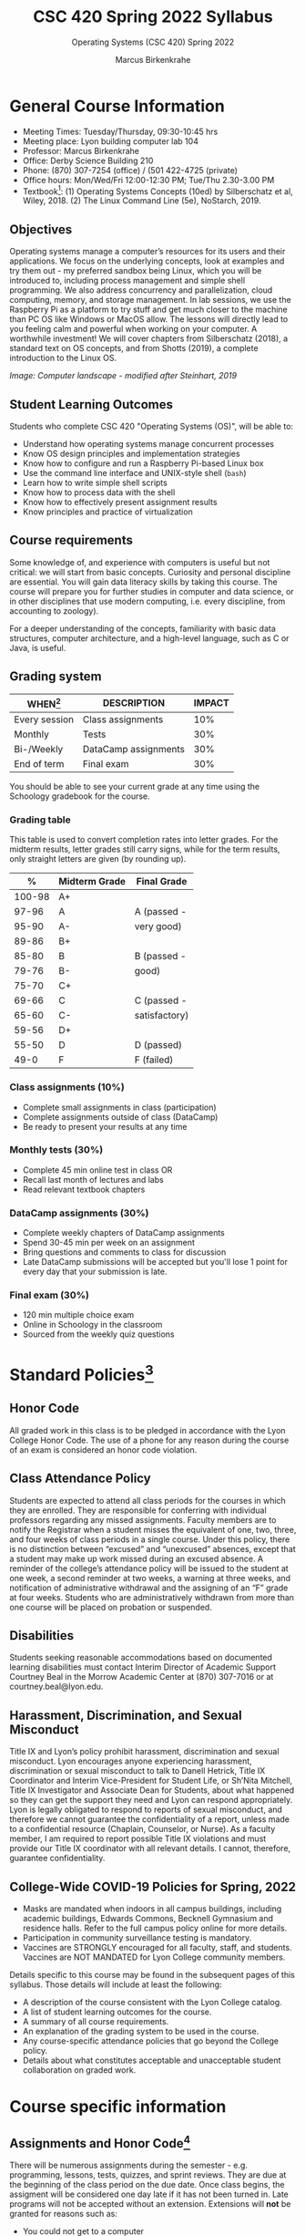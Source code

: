 #+TITLE:CSC 420 Spring 2022 Syllabus
#+AUTHOR: Marcus Birkenkrahe
#+SUBTITLE: Operating Systems (CSC 420) Spring 2022
#+options: toc:nil
* General Course Information

  * Meeting Times: Tuesday/Thursday, 09:30-10:45 hrs
  * Meeting place: Lyon building computer lab 104
  * Professor: Marcus Birkenkrahe
  * Office: Derby Science Building 210
  * Phone: (870) 307-7254 (office) / (501 422-4725 (private)
  * Office hours: Mon/Wed/Fri 12:00-12:30 PM; Tue/Thu 2.30-3.00 PM
  * Textbook[fn:8]: (1) Operating Systems Concepts (10ed) by
    Silberschatz et al, Wiley, 2018. (2) The Linux Command Line (5e),
    NoStarch, 2019.

  #+attr_html: :width 500px
  [[./img/covers.png]]

  #+attr_html: :width 500px
  [[./img/cover2.png]] 

** Objectives

   Operating systems manage a computer’s resources for its users and
   their applications. We focus on the underlying concepts, look at
   examples and try them out - my preferred sandbox being Linux, which
   you will be introduced to, including process management and simple
   shell programming. We also address concurrency and parallelization,
   cloud computing, memory, and storage management. In lab sessions,
   we use the Raspberry Pi as a platform to try stuff and get much
   closer to the machine than PC OS like Windows or MacOS allow. The
   lessons will directly lead to you feeling calm and powerful when
   working on your computer. A worthwhile investment! We will cover
   chapters from Silberschatz (2018), a standard text on OS concepts,
   and from Shotts (2019), a complete introduction to the Linux OS.

   #+attr_html: :width 600px
   [[./img/landscape.png]]

   /Image: Computer landscape - modified after Steinhart, 2019/

** Student Learning Outcomes

   Students who complete CSC 420 "Operating Systems (OS)", will be
   able to:

   * Understand how operating systems manage concurrent processes
   * Know OS design principles and implementation strategies
   * Know how to configure and run a Raspberry Pi-based Linux box
   * Use the command line interface and UNIX-style shell (~bash~)
   * Learn how to write simple shell scripts
   * Know how to process data with the shell
   * Know how to effectively present assignment results
   * Know principles and practice of virtualization

** Course requirements

   Some knowledge of, and experience with computers is useful but not
   critical: we will start from basic concepts. Curiosity and personal
   discipline are essential. You will gain data literacy skills by
   taking this course. The course will prepare you for further studies
   in computer and data science, or in other disciplines that use
   modern computing, i.e. every discipline, from accounting to
   zoology).

   For a deeper understanding of the concepts, familiarity with basic
   data structures, computer architecture, and a high-level language,
   such as C or Java, is useful.

** Grading system

   | WHEN[fn:1]    | DESCRIPTION          | IMPACT |
   |---------------+----------------------+--------|
   | Every session | Class assignments    |    10% |
   | Monthly       | Tests                |    30% |
   | Bi-/Weekly    | DataCamp assignments |    30% |
   | End of term   | Final exam           |    30% |

   You should be able to see your current grade at any time using the
   Schoology gradebook for the course.

*** Grading table

    This table is used to convert completion rates into letter
    grades. For the midterm results, letter grades still carry signs,
    while for the term results, only straight letters are given (by
    rounding up).

    |--------+---------------+---------------|
    |      *%* | *Midterm Grade* | *Final Grade*   |
    |--------+---------------+---------------|
    | 100-98 | A+            |               |
    |  97-96 | A             | A (passed -   |
    |  95-90 | A-            | very good)    |
    |--------+---------------+---------------|
    |  89-86 | B+            |               |
    |  85-80 | B             | B (passed -   |
    |  79-76 | B-            | good)         |
    |--------+---------------+---------------|
    |  75-70 | C+            |               |
    |  69-66 | C             | C (passed -   |
    |  65-60 | C-            | satisfactory) |
    |--------+---------------+---------------|
    |  59-56 | D+            |               |
    |  55-50 | D             | D (passed)    |
    |--------+---------------+---------------|
    |   49-0 | F             | F (failed)    |
    |--------+---------------+---------------|

*** Class assignments (10%)
    - Complete small assignments in class (participation)
    - Complete assignments outside of class (DataCamp)
    - Be ready to present your results at any time

*** Monthly tests (30%)
    - Complete 45 min online test in class OR
    - Recall last month of lectures and labs
    - Read relevant textbook chapters

*** DataCamp assignments (30%)
    - Complete weekly chapters of DataCamp assignments
    - Spend 30-45 min per week on an assignment
    - Bring questions and comments to class for discussion
    - Late DataCamp submissions will be accepted but you'll lose 1
      point for every day that your submission is late.

*** Final exam (30%)
    - 120 min multiple choice exam
    - Online in Schoology in the classroom
    - Sourced from the weekly quiz questions

* Standard Policies[fn:2]
** Honor Code

   All graded work in this class is to be pledged in accordance with
   the Lyon College Honor Code. The use of a phone for any reason
   during the course of an exam is considered an honor code
   violation.

** Class Attendance Policy

   Students are expected to attend all class periods for the courses
   in which they are enrolled. They are responsible for conferring
   with individual professors regarding any missed
   assignments. Faculty members are to notify the Registrar when a
   student misses the equivalent of one, two, three, and four weeks
   of class periods in a single course. Under this policy, there is
   no distinction between “excused” and “unexcused” absences, except
   that a student may make up work missed during an excused
   absence. A reminder of the college’s attendance policy will be
   issued to the student at one week, a second reminder at two weeks,
   a warning at three weeks, and notification of administrative
   withdrawal and the assigning of an “F” grade at four
   weeks. Students who are administratively withdrawn from more than
   one course will be placed on probation or suspended.

** Disabilities

   Students seeking reasonable accommodations based on documented
   learning disabilities must contact Interim Director of Academic
   Support Courtney Beal in the Morrow Academic Center at (870)
   307-7016 or at courtney.beal@lyon.edu.

** Harassment, Discrimination, and Sexual Misconduct

   Title IX and Lyon’s policy prohibit harassment, discrimination and
   sexual misconduct. Lyon encourages anyone experiencing harassment,
   discrimination or sexual misconduct to talk to Danell Hetrick,
   Title IX Coordinator and Interim Vice-President for Student Life,
   or Sh’Nita Mitchell, Title IX Investigator and Associate Dean for
   Students, about what happened so they can get the support they need
   and Lyon can respond appropriately.  Lyon is legally obligated to
   respond to reports of sexual misconduct, and therefore we cannot
   guarantee the confidentiality of a report, unless made to a
   confidential resource (Chaplain, Counselor, or Nurse). As a faculty
   member, I am required to report possible Title IX violations and
   must provide our Title IX coordinator with all relevant details.  I
   cannot, therefore, guarantee confidentiality.

** College-Wide COVID-19 Policies for Spring, 2022

   - Masks are mandated when indoors in all campus buildings,
     including academic buildings, Edwards Commons, Becknell Gymnasium
     and residence halls. Refer to the full campus policy online for
     more details.
   - Participation in community surveillance testing is mandatory.
   - Vaccines are STRONGLY encouraged for all faculty, staff, and
     students. Vaccines are NOT MANDATED for Lyon College community
     members.

   Details specific to this course may be found in the subsequent
   pages of this syllabus. Those details will include at least the
   following:
   - A description of the course consistent with the Lyon College catalog.
   - A list of student learning outcomes for the course.
   - A summary of all course requirements.
   - An explanation of the grading system to be used in the course.
   - Any course-specific attendance policies that go beyond the College policy.
   - Details about what constitutes acceptable and unacceptable
     student collaboration on graded work.

* Course specific information
** Assignments and Honor Code[fn:3]

   There will be numerous assignments during the semester - e.g.
   programming, lessons, tests, quizzes, and sprint reviews. They are
   due at the beginning of the class period on the due date. Once
   class begins, the assigment will be considered one day late if it
   has not been turned in.  Late programs will not be accepted without
   an extension. Extensions will *not* be granted for reasons such as:

   * You could not get to a computer
   * You could not get a computer to do what you wanted it to do
   * The network was down
   * The printer was out of paper or toner
   * You erased your files, lost your homework, or misplaced your
     flash drive
   * You had other coursework or family commitments that interfered
     with your work in this course

   Put “Pledged” and a note of any collaboration in the comments of
   any program you turn in. Programming assignments are individual
   efforts, but you may seek assistance from another student or the
   course instructor.  You may not copy someone else’s solution. If
   you are having trouble finishing an assignment, it is far better to
   do your own work and receive a low score than to go through an
   honor trial and suffer the penalties that may be involved.

   What is cheating on an assignment? Here are a few examples:

   * Having someone else write your assignment, in whole or in part
   * Copying an assignment someone else wrote, in whole or in part
   * Collaborating with someone else to the extent that your
     submissions are identifiably very similar, in whole or in part
   * Turning in a submission with the wrong name on it

   What is not cheating?  Here are some examples:

   * Talking to someone in general terms about concepts involved in an
     assignment
   * Asking someone for help with a specific error message or bug in
     your program
   * Getting help with the specifics of language syntax or citation
     style
   * Utilizing information given to you by the instructor

   Any assistance must be clearly explained in the comments at the
   beginning of your submission.  If you have any questions about
   this, please ask or review the policies relating to the Honor Code.

   Absences on Days of Exams:

   Test “make-ups” will only be allowed if arrangements have been
   made prior to the scheduled time.  If you are sick the day of the
   test, please e-mail me or leave a message on my phone before the
   scheduled time, and we can make arrangements when you return.

** Important Dates[fn:4]:

   | DATE        | DAY              | DESCRIPTION                                  |
   |-------------+------------------+----------------------------------------------|
   | 4 January   | Tuesday          | Last day to deposit for 2022 spring semester |
   | 11 January  | Tuesday          | Classes begin                                |
   | 17 January  | Monday           | MLK Day - no classes                         |
   | 18 January  | Tuesday          | Last day to add a class                      |
   | 25 January  | Tuesday          | Last day to drop without record of a course  |
   |             |                  | Last day to declare a course pass-fail       |
   |             |                  | Deadline for removal of incompletes          |
   | 19-27 March | Saturday-Sunday  | Spring break                                 |
   | 15-18 April | Friday-Monday    | Easter break                                 |
   | 4 May       | Wednesday        | Last day of classes                          |
   | 5-10 May    | Thursday-Tuesday | Final exams                                  |
   | 10 May      | Tuesday          | Senior grades due by noon                    |
   | 18 May      | Wednesday        | All grades due by noon                       |

** Schedule and session content

   Changes are possible - an [[https://github.com/birkenkrahe/os420/blob/main/schedule.org][updated schedule is available in GitHub]].


  | DATE       | TEXTBOOK CHAPTERS[fn:1]                             | DataCamp Assignments                                                    | TEST[fn:2] |
  |------------+-----------------------------------------------------+-------------------------------------------------------------------------+------------|
  | Tue-11-Jan | OS:1 Introduction                                   |                                                                         | Entry quiz |
  | Thu-13-Jan |                                                     |                                                                         | Quiz 1     |
  |------------+-----------------------------------------------------+-------------------------------------------------------------------------+------------|
  | Tue-18-Jan | OS:2 OS Structures                                  |                                                                         |            |
  | Thu-20-Jan |                                                     |                                                                         | Quiz 2     |
  |------------+-----------------------------------------------------+-------------------------------------------------------------------------+------------|
  | Tue-25-Jan | OS:3 OS Processes                                   | Introduction to Shell: manipulating files and directories               |            |
  | Thu-27-Jan |                                                     |                                                                         | Quiz 3     |
  |------------+-----------------------------------------------------+-------------------------------------------------------------------------+------------|
  | Tue-01-Feb | LX:1 What is the Shell?                             | Introduction to Shell: manipulating data                                |            |
  | Thu-03-Feb |                                                     |                                                                         | Quiz 4     |
  |------------+-----------------------------------------------------+-------------------------------------------------------------------------+------------|
  | Tue-08-Feb | LX:2 Navigation                                     | Introduction to Shell: combining tools                                  |            |
  | Thu-10-Feb |                                                     |                                                                         | Test 1     |
  |------------+-----------------------------------------------------+-------------------------------------------------------------------------+------------|
  | Tue-15-Feb | LX:3 Exploring the system                           | Introduction to Shell: Batch processing                                 |            |
  | Thu-17-Feb |                                                     |                                                                         | Quiz 5     |
  |------------+-----------------------------------------------------+-------------------------------------------------------------------------+------------|
  | Tue-22-Feb | LX:4 Manipulating files and directories             | Introduction to Shell: Creating new tools                               |            |
  | Thu-24-Feb |                                                     |                                                                         | Quiz 6     |
  |------------+-----------------------------------------------------+-------------------------------------------------------------------------+------------|
  | Tue-01-Mar | LX:5 Working with commands                          | Introduction to Bash Scripting: From Command-Line to Bash Script        |            |
  | Thu-03-Mar |                                                     |                                                                         | Quiz 7     |
  |------------+-----------------------------------------------------+-------------------------------------------------------------------------+------------|
  | Tue-08-Mar | LX:6 Redirection                                    | Introduction to Bash Scripting: Variables                               |            |
  | Thu-10-Mar |                                                     |                                                                         | Test 2     |
  |------------+-----------------------------------------------------+-------------------------------------------------------------------------+------------|
  | Tue-15-Mar | LX:9 Permissions                                    | Introduction to Bash Scripting: Control Statements                      |            |
  | Thu-17-Mar |                                                     |                                                                         | Quiz 8     |
  |------------+-----------------------------------------------------+-------------------------------------------------------------------------+------------|
  | Tue-29-Mar | LX:10 Processes / 14 Package Mgmt                   | Introduction to Bash Scripting: Functions and Automation                |            |
  | Thu-31-Mar |                                                     |                                                                         | Quiz 9     |
  |------------+-----------------------------------------------------+-------------------------------------------------------------------------+------------|
  | Tue-05-Apr | LX:15 Storage Media / 16 Networking                 | Data processing in Shell: Downloading Data on the Command Line          |            |
  | Thu-07-Apr |                                                     |                                                                         | Quiz 10    |
  |------------+-----------------------------------------------------+-------------------------------------------------------------------------+------------|
  | Tue-12-Apr | LX:17 Searching for files / 18 Archiving and Backup | Data processing in Shell: Data Cleaning and Munging on the Command Line |            |
  | Thu-14-Apr |                                                     |                                                                         | Quiz 11    |
  |------------+-----------------------------------------------------+-------------------------------------------------------------------------+------------|
  | Thu-19-Apr | LX:19 Regular Expressions / 20 Text Processing      | Data processing in Shell: Database Operations on the Command Line       |            |
  | Fri-21-Apr |                                                     |                                                                         | Test 3     |
  |------------+-----------------------------------------------------+-------------------------------------------------------------------------+------------|
  | Tue-26-Apr | OS:19 Linux vs. Windows                             | Data processing in Shell: Data Pipeline on the Command Line             |            |
  | Thu-28-Apr |                                                     |                                                                         | Quiz 12    |
  |------------+-----------------------------------------------------+-------------------------------------------------------------------------+------------|
  | Tue-03-May |                                                     |                                                                         |            |
  |------------+-----------------------------------------------------+-------------------------------------------------------------------------+------------|
   
* References

  * Steinhart (2019). The Secret Life of Programs. NoStarch.
  * Vanderbauwhede/Singer (2019). Operating Systems Foundations with
    Linux on the Raspberry Pi. ARM Education Media.

* Footnotes

[fn:8]I might also use the book by Vanderbauwhede/Singer on OS for the
Pi. This is a very nice book by the two creators of Haskell.

[fn:1]Schedule may change depending on course load and progress.

[fn:2]Sent by the Interim Provost, Anthony Grafton. COVID-Update Jan 2022.

[fn:3]Taken from David Sonnier with minor modifications.

[fn:4]Academic calendar sent by the Provost, Melissa Taverner.

[fn:5](OS) Chapter in Silberschatz et al, "Operating System Concepts",
Wiley (2018). (LX) Shotts' "[[https://linuxcommand.org/tlcl.php][The Linux Command Line]]" (2019) - 5th
Internet edition [[https://sourceforge.net/projects/linuxcommand/][freely available here]]. (AD) Shotts' "[[https://linuxcommand.org/lc3_adventures.php][Adventures with
the Linux Command Line]]" (2021) - 1st Internet edition [[https://sourceforge.net/projects/linuxcommand/files/AWTLCL/21.10/AWTLCL-21.10.pdf/download][freely available
here]].

[fn:6]Lab sessions begin as soon as the Raspberry Pi equipment has
arrived. Two students work on one Linux box together.

[fn:7]Quiz: covers the material of the past week. Usually 5 min at the
beginning of class, multiple choice. Test: in class exercises.
